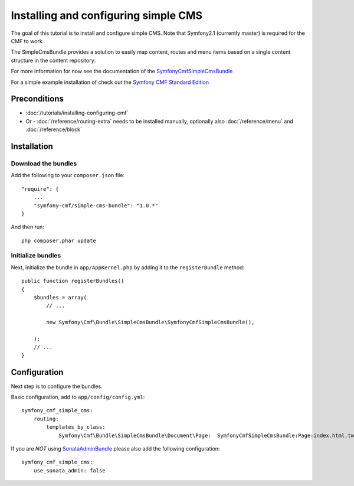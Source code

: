 Installing and configuring simple CMS
=====================================
The goal of this tutorial is to install and configure simple CMS.
Note that Symfony2.1 (currently master) is required for the CMF to work.

The SimpleCmsBundle provides a solution to easily map content, routes and menu items
based on a single content structure in the content repository.

For more information for now see the documentation of the `SymfonyCmfSimpleCmsBundle <https://github.com/symfony-cmf/SimpleCmsBundle#readme>`_

For a simple example installation of check out the `Symfony CMF Standard Edition <https://github.com/symfony-cmf/symfony-cmf-standard>`_

Preconditions
-------------
- :doc:`/tutorials/installing-configuring-cmf`
- Or - :doc:`/reference/routing-extra` needs to be installed manually, optionally also :doc:`/reference/menu` and :doc:`/reference/block`

Installation
------------

Download the bundles
~~~~~~~~~~~~~~~~~~~~
Add the following to your ``composer.json`` file::

    "require": {
        ...
        "symfony-cmf/simple-cms-bundle": "1.0.*"
    }

And then run::

    php composer.phar update

Initialize bundles
~~~~~~~~~~~~~~~~~~
Next, initialize the bundle in ``app/AppKernel.php`` by adding it to the ``registerBundle`` method::

    public function registerBundles()
    {
        $bundles = array(
            // ...

            new Symfony\Cmf\Bundle\SimpleCmsBundle\SymfonyCmfSimpleCmsBundle(),

        );
        // ...
    }
    
Configuration
-------------
Next step is to configure the bundles.

Basic configuration, add to ``app/config/config.yml``::

    symfony_cmf_simple_cms:
        routing:
            templates_by_class:
                Symfony\Cmf\Bundle\SimpleCmsBundle\Document\Page:  SymfonyCmfSimpleCmsBundle:Page:index.html.twig

If you are *NOT* using `SonataAdminBundle <https://github.com/sonata-project/SonataAdminBundle>`_ please also add the following configuration::

    symfony_cmf_simple_cms:
        use_sonata_admin: false
